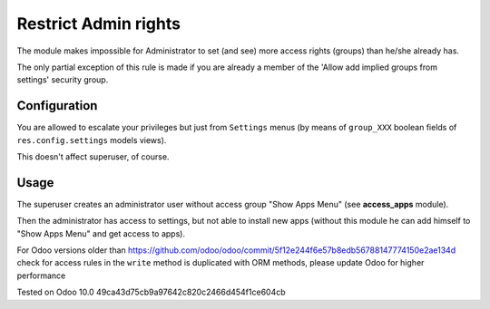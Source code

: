 =======================
 Restrict Admin rights
=======================

The module makes impossible for Administrator to set (and see) more access rights (groups) than he/she already has.

The only partial exception of this rule is made if you are already a member of the 'Allow add implied groups from settings' security group.

Configuration
=============

You are allowed to escalate your privileges but just from ``Settings`` menus (by means of ``group_XXX`` boolean fields of ``res.config.settings`` models views).

This doesn't affect superuser, of course.

Usage
=====

The superuser creates an administrator user without access group "Show Apps Menu" (see **access_apps** module).

Then the administrator has access to settings, but not able to install new apps (without this module he can add himself to "Show Apps Menu" and get access to apps).

For Odoo versions older than https://github.com/odoo/odoo/commit/5f12e244f6e57b8edb56788147774150e2ae134d check for access rules in the ``write`` method is duplicated with ORM methods, please update Odoo for higher performance

Tested on Odoo 10.0 49ca43d75cb9a97642c820c2466d454f1ce604cb
